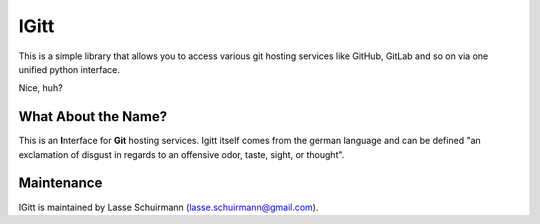 IGitt
=====

This is a simple library that allows you to access various git hosting
services like GitHub, GitLab and so on via one unified python interface.

Nice, huh?

What About the Name?
--------------------

This is an **I**\ nterface for **Git** hosting services. Igitt itself
comes from the german language and can be defined "an exclamation of
disgust in regards to an offensive odor, taste, sight, or thought".

Maintenance
-----------

IGitt is maintained by Lasse Schuirmann (lasse.schuirmann@gmail.com).
